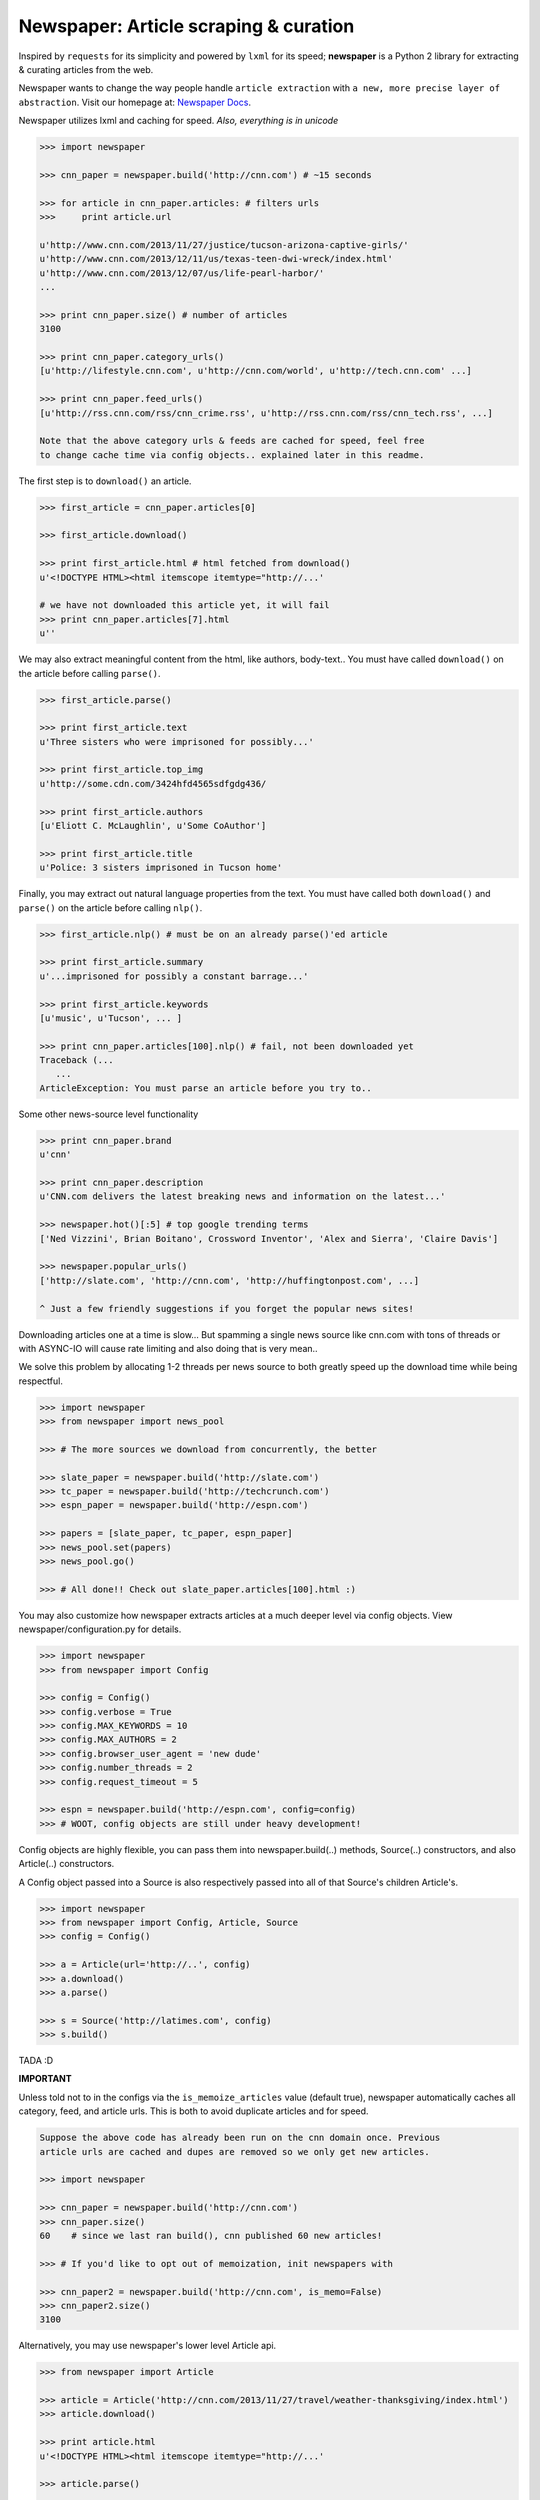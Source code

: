 Newspaper: Article scraping & curation
======================================

.. image:: https://badge.fury.io/py/newspaper.png
    :target: http://badge.fury.io/py/newspaper
        :alt: Latest version

.. .. image:: https://pypip.in/d/newspaper/badge.png
    :target: https://crate.io/packages/newspaper/
        :alt: Number of PyPI downloads


Inspired by ``requests`` for its simplicity and powered by ``lxml`` for its speed; **newspaper**
is a Python 2 library for extracting & curating articles from the web.

Newspaper wants to change the way people handle ``article extraction`` with ``a new, more precise
layer of abstraction``.  Visit our homepage at: `Newspaper Docs`_.

Newspaper utilizes lxml and caching for speed. *Also, everything is in unicode*

.. code-block:: pycon

    >>> import newspaper

    >>> cnn_paper = newspaper.build('http://cnn.com') # ~15 seconds 

    >>> for article in cnn_paper.articles: # filters urls 
    >>>     print article.url 

    u'http://www.cnn.com/2013/11/27/justice/tucson-arizona-captive-girls/'
    u'http://www.cnn.com/2013/12/11/us/texas-teen-dwi-wreck/index.html'
    u'http://www.cnn.com/2013/12/07/us/life-pearl-harbor/'
    ...

    >>> print cnn_paper.size() # number of articles
    3100 

    >>> print cnn_paper.category_urls() 
    [u'http://lifestyle.cnn.com', u'http://cnn.com/world', u'http://tech.cnn.com' ...]

    >>> print cnn_paper.feed_urls() 
    [u'http://rss.cnn.com/rss/cnn_crime.rss', u'http://rss.cnn.com/rss/cnn_tech.rss', ...] 

    Note that the above category urls & feeds are cached for speed, feel free 
    to change cache time via config objects.. explained later in this readme.


The first step is to ``download()`` an article.    
    
.. code-block:: pycon

    >>> first_article = cnn_paper.articles[0]

    >>> first_article.download()

    >>> print first_article.html # html fetched from download()
    u'<!DOCTYPE HTML><html itemscope itemtype="http://...'
    
    # we have not downloaded this article yet, it will fail
    >>> print cnn_paper.articles[7].html 
    u'' 

We may also extract meaningful content from the html, like authors, body-text..
You must have called ``download()`` on the article before calling ``parse()``.

.. code-block:: pycon

    >>> first_article.parse()  

    >>> print first_article.text
    u'Three sisters who were imprisoned for possibly...'

    >>> print first_article.top_img  
    u'http://some.cdn.com/3424hfd4565sdfgdg436/

    >>> print first_article.authors
    [u'Eliott C. McLaughlin', u'Some CoAuthor']
    
    >>> print first_article.title
    u'Police: 3 sisters imprisoned in Tucson home'

Finally, you may extract out natural language properties from the text. You must have
called both ``download()`` and ``parse()`` on the article before calling ``nlp()``.

.. code-block:: pycon

    >>> first_article.nlp() # must be on an already parse()'ed article

    >>> print first_article.summary
    u'...imprisoned for possibly a constant barrage...'

    >>> print first_article.keywords
    [u'music', u'Tucson', ... ]

    >>> print cnn_paper.articles[100].nlp() # fail, not been downloaded yet
    Traceback (...
       ...
    ArticleException: You must parse an article before you try to..


Some other news-source level functionality

.. code-block:: pycon

    >>> print cnn_paper.brand
    u'cnn'

    >>> print cnn_paper.description
    u'CNN.com delivers the latest breaking news and information on the latest...'

    >>> newspaper.hot()[:5] # top google trending terms
    ['Ned Vizzini', Brian Boitano', Crossword Inventor', 'Alex and Sierra', 'Claire Davis']

    >>> newspaper.popular_urls() 
    ['http://slate.com', 'http://cnn.com', 'http://huffingtonpost.com', ...]

    ^ Just a few friendly suggestions if you forget the popular news sites!


Downloading articles one at a time is slow... But spamming a single news source
like cnn.com with tons of threads or with ASYNC-IO will cause rate limiting
and also doing that is very mean..

We solve this problem by allocating 1-2 threads per news source to both greatly
speed up the download time while being respectful.

.. code-block:: pycon

    >>> import newspaper
    >>> from newspaper import news_pool

    >>> # The more sources we download from concurrently, the better

    >>> slate_paper = newspaper.build('http://slate.com')
    >>> tc_paper = newspaper.build('http://techcrunch.com')
    >>> espn_paper = newspaper.build('http://espn.com')

    >>> papers = [slate_paper, tc_paper, espn_paper]
    >>> news_pool.set(papers)
    >>> news_pool.go()

    >>> # All done!! Check out slate_paper.articles[100].html :)

You may also customize how newspaper extracts articles at a much deeper level
via config objects. View newspaper/configuration.py for details.

.. code-block:: pycon

    >>> import newspaper
    >>> from newspaper import Config

    >>> config = Config()
    >>> config.verbose = True
    >>> config.MAX_KEYWORDS = 10
    >>> config.MAX_AUTHORS = 2
    >>> config.browser_user_agent = 'new dude'
    >>> config.number_threads = 2
    >>> config.request_timeout = 5

    >>> espn = newspaper.build('http://espn.com', config=config)
    >>> # WOOT, config objects are still under heavy development!


Config objects are highly flexible, you can pass them into
newspaper.build(..) methods, Source(..) constructors, and also
Article(..) constructors.

A Config object passed into a Source is also respectively passed
into all of that Source's children Article's.

.. code-block:: pycon

    >>> import newspaper
    >>> from newspaper import Config, Article, Source
    >>> config = Config()

    >>> a = Article(url='http://..', config)
    >>> a.download()
    >>> a.parse()

    >>> s = Source('http://latimes.com', config)
    >>> s.build()

TADA :D

**IMPORTANT**
    
Unless told not to in the configs via the ``is_memoize_articles`` value (default true), 
newspaper automatically caches all category, feed, and article urls. 
This is both to avoid duplicate articles and for speed.

.. code-block:: pycon

    Suppose the above code has already been run on the cnn domain once. Previous
    article urls are cached and dupes are removed so we only get new articles.

    >>> import newspaper

    >>> cnn_paper = newspaper.build('http://cnn.com')
    >>> cnn_paper.size()
    60    # since we last ran build(), cnn published 60 new articles!

    >>> # If you'd like to opt out of memoization, init newspapers with

    >>> cnn_paper2 = newspaper.build('http://cnn.com', is_memo=False)
    >>> cnn_paper2.size()
    3100


Alternatively, you may use newspaper's lower level Article api.

.. code-block:: pycon

    >>> from newspaper import Article

    >>> article = Article('http://cnn.com/2013/11/27/travel/weather-thanksgiving/index.html')
    >>> article.download()

    >>> print article.html 
    u'<!DOCTYPE HTML><html itemscope itemtype="http://...'
    
    >>> article.parse()

    >>> print article.text
    u'The purpose of this article is to introduce...'

    >>> print article.authors
    [u'Martha Stewart', u'Bob Smith']

    >>> print article.top_img
    u'http://some.cdn.com/3424hfd4565sdfgdg436/

    >>> print article.title
    u'Thanksgiving Weather Guide Travel ...'

    >>> article.nlp()
           
    >>> print article.summary
    u'...and so that's how a Thanksgiving meal is cooked...'

    >>> print article.keywords
    [u'Thanksgiving', u'holliday', u'Walmart', ...]


``nlp()`` is expensive, as is ``parse()``, make sure you actually need them before calling them on
all of your articles! In some cases, if you just need urls, even ``download()`` is not necessary.

Newspaper stands on the giant shoulders of `lxml`_, `nltk`_, and `requests`_. Newspaper also uses chunks of
`goose`_'s code internally. 

.. _`lxml`: http://lxml.de/
.. _`nltk`: http://nltk.org/
.. _`requests`: http://docs.python-requests.org/en/latest/
.. _`goose`: https://github.com/grangier/python-goose

Features
--------

- News url identification
- Text extraction from html
- Keyword extraction from text
- Summary extraction from text
- Author extraction from text
- Top Image & All image extraction from html
- Top Google trending terms 
- News article extraction from news domain
- Quick html downloads via multithreading

Get it now
----------
::

    $ pip install newspaper

    # IMPORTANT
    # If you KNOW for sure you will use the natural language features, nlp(), you must
    # download some seperate nltk corpora below, it may take a while!

    $ curl https://raw.github.com/codelucas/newspaper/master/download_corpora.py | python2.7

Todo List
---------
X Means done

- X Fully integrate the goose library into our own article class
- X Add multiple article download (concurrently with gevent or multithread) example
- Add a "follow_robots.txt" option in the config object.
- Bake in the CSSSelect and BeautifulSoup dependencies
- Add in an examples section on README
- Make the documentation much better, still learning how to use sphinx docs!


.. Examples TODO
.. -------------

.. See more examples at the `Quickstart guide`_.


Documentation
-------------

Full documentation is available at `Newspaper Docs`_.

Requirements
------------

- Python >= 2.6 and <= 2.7*

License
-------

MIT licensed. 
Also, view the LICENSE for our internally used libraries at: `goose-license`_

.. _`goose-license`: https://github.com/codelucas/newspaper/tree/master/newspaper/packages/python-goose-documents
.. _`Quickstart guide`: https://newspaper.readthedocs.org/en/latest/
.. _`Newspaper Docs`: http://newspaper.readthedocs.org
